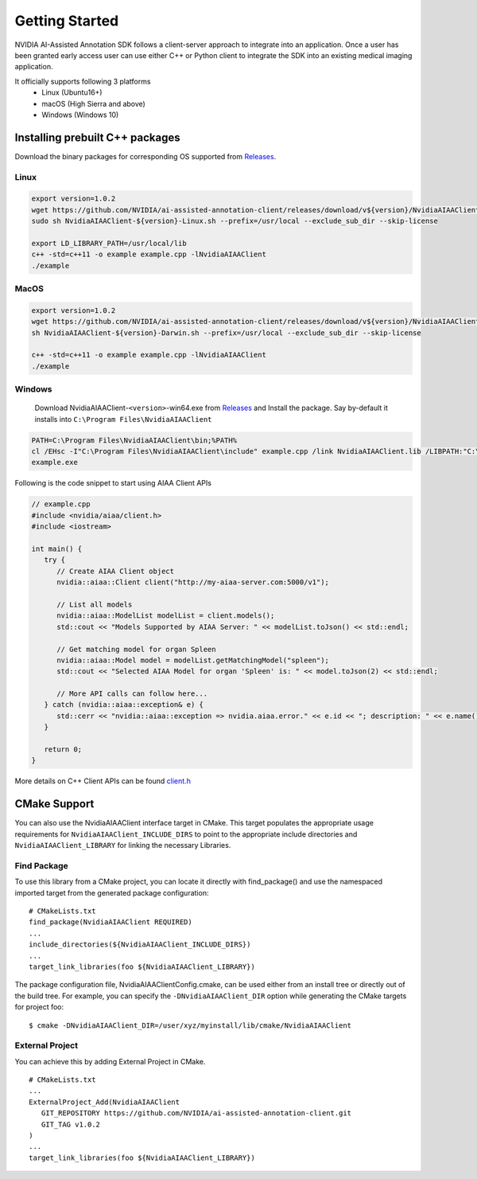 ..
  # Copyright (c) 2019, NVIDIA CORPORATION. All rights reserved.
  #
  # Redistribution and use in source and binary forms, with or without
  # modification, are permitted provided that the following conditions
  # are met:
  #  * Redistributions of source code must retain the above copyright
  #    notice, this list of conditions and the following disclaimer.
  #  * Redistributions in binary form must reproduce the above copyright
  #    notice, this list of conditions and the following disclaimer in the
  #    documentation and/or other materials provided with the distribution.
  #  * Neither the name of NVIDIA CORPORATION nor the names of its
  #    contributors may be used to endorse or promote products derived
  #    from this software without specific prior written permission.
  #
  # THIS SOFTWARE IS PROVIDED BY THE COPYRIGHT HOLDERS ``AS IS'' AND ANY
  # EXPRESS OR IMPLIED WARRANTIES, INCLUDING, BUT NOT LIMITED TO, THE
  # IMPLIED WARRANTIES OF MERCHANTABILITY AND FITNESS FOR A PARTICULAR
  # PURPOSE ARE DISCLAIMED.  IN NO EVENT SHALL THE COPYRIGHT OWNER OR
  # CONTRIBUTORS BE LIABLE FOR ANY DIRECT, INDIRECT, INCIDENTAL, SPECIAL,
  # EXEMPLARY, OR CONSEQUENTIAL DAMAGES (INCLUDING, BUT NOT LIMITED TO,
  # PROCUREMENT OF SUBSTITUTE GOODS OR SERVICES; LOSS OF USE, DATA, OR
  # PROFITS; OR BUSINESS INTERRUPTION) HOWEVER CAUSED AND ON ANY THEORY
  # OF LIABILITY, WHETHER IN CONTRACT, STRICT LIABILITY, OR TORT
  # (INCLUDING NEGLIGENCE OR OTHERWISE) ARISING IN ANY WAY OUT OF THE USE
  # OF THIS SOFTWARE, EVEN IF ADVISED OF THE POSSIBILITY OF SUCH DAMAGE.

Getting Started
===============

NVIDIA AI-Assisted Annotation SDK follows a client-server approach to integrate into an application.  Once a user has been granted early access user can use either C++ or Python client to integrate the SDK into an existing medical imaging application.

It officially supports following 3 platforms
   - Linux (Ubuntu16+)
   - macOS (High Sierra and above)
   - Windows (Windows 10)


Installing prebuilt C++ packages
--------------------------------
Download the binary packages for corresponding OS supported from `Releases <https://github.com/NVIDIA/ai-assisted-annotation-client/releases>`_.


Linux
^^^^^

.. code-block:: bash

   export version=1.0.2
   wget https://github.com/NVIDIA/ai-assisted-annotation-client/releases/download/v${version}/NvidiaAIAAClient-${version}-Linux.sh
   sudo sh NvidiaAIAAClient-${version}-Linux.sh --prefix=/usr/local --exclude_sub_dir --skip-license

   export LD_LIBRARY_PATH=/usr/local/lib
   c++ -std=c++11 -o example example.cpp -lNvidiaAIAAClient
   ./example


MacOS
^^^^^

.. code-block:: bash

   export version=1.0.2
   wget https://github.com/NVIDIA/ai-assisted-annotation-client/releases/download/v${version}/NvidiaAIAAClient-${version}-Darwin.sh
   sh NvidiaAIAAClient-${version}-Darwin.sh --prefix=/usr/local --exclude_sub_dir --skip-license
   
   c++ -std=c++11 -o example example.cpp -lNvidiaAIAAClient
   ./example


Windows
^^^^^^^
   Download NvidiaAIAAClient-``<version>``-win64.exe from `Releases <https://github.com/NVIDIA/ai-assisted-annotation-client/releases>`_ and Install the package.  Say by-default it installs into ``C:\Program Files\NvidiaAIAAClient``

.. code-block:: batch

   PATH=C:\Program Files\NvidiaAIAAClient\bin;%PATH%
   cl /EHsc -I"C:\Program Files\NvidiaAIAAClient\include" example.cpp /link NvidiaAIAAClient.lib /LIBPATH:"C:\Program Files\NvidiaAIAAClient\lib"
   example.exe


Following is the code snippet to start using AIAA Client APIs

.. code-block:: cpp

   // example.cpp
   #include <nvidia/aiaa/client.h>
   #include <iostream>

   int main() {
      try {
         // Create AIAA Client object
         nvidia::aiaa::Client client("http://my-aiaa-server.com:5000/v1");
   
         // List all models
         nvidia::aiaa::ModelList modelList = client.models();
         std::cout << "Models Supported by AIAA Server: " << modelList.toJson() << std::endl;
   
         // Get matching model for organ Spleen
         nvidia::aiaa::Model model = modelList.getMatchingModel("spleen");
         std::cout << "Selected AIAA Model for organ 'Spleen' is: " << model.toJson(2) << std::endl;
   
         // More API calls can follow here...
      } catch (nvidia::aiaa::exception& e) {
         std::cerr << "nvidia::aiaa::exception => nvidia.aiaa.error." << e.id << "; description: " << e.name() << std::endl;
      }

      return 0;
   }

More details on C++ Client APIs can be found `client.h
<https://github.com/NVIDIA/ai-assisted-annotation-client/blob/master/src/cpp-client/include/nvidia/aiaa/client.h>`_



CMake Support
-------------
You can also use the NvidiaAIAAClient interface target in CMake. This target populates the appropriate usage requirements for ``NvidiaAIAAClient_INCLUDE_DIRS`` to point to the appropriate include directories and ``NvidiaAIAAClient_LIBRARY`` for linking the necessary Libraries.


Find Package
^^^^^^^^^^^^
To use this library from a CMake project, you can locate it directly with find_package() and use the namespaced imported target from the generated package configuration:

::

   # CMakeLists.txt
   find_package(NvidiaAIAAClient REQUIRED)
   ...
   include_directories(${NvidiaAIAAClient_INCLUDE_DIRS})
   ...
   target_link_libraries(foo ${NvidiaAIAAClient_LIBRARY})


The package configuration file, NvidiaAIAAClientConfig.cmake, can be used either from an install tree or directly out of the build tree.
For example, you can specify the ``-DNvidiaAIAAClient_DIR`` option while generating the CMake targets for project foo::

   $ cmake -DNvidiaAIAAClient_DIR=/user/xyz/myinstall/lib/cmake/NvidiaAIAAClient


External Project
^^^^^^^^^^^^^^^^
You can achieve this by adding External Project in CMake.

::

   # CMakeLists.txt
   ...
   ExternalProject_Add(NvidiaAIAAClient
      GIT_REPOSITORY https://github.com/NVIDIA/ai-assisted-annotation-client.git
      GIT_TAG v1.0.2
   )
   ...
   target_link_libraries(foo ${NvidiaAIAAClient_LIBRARY})


